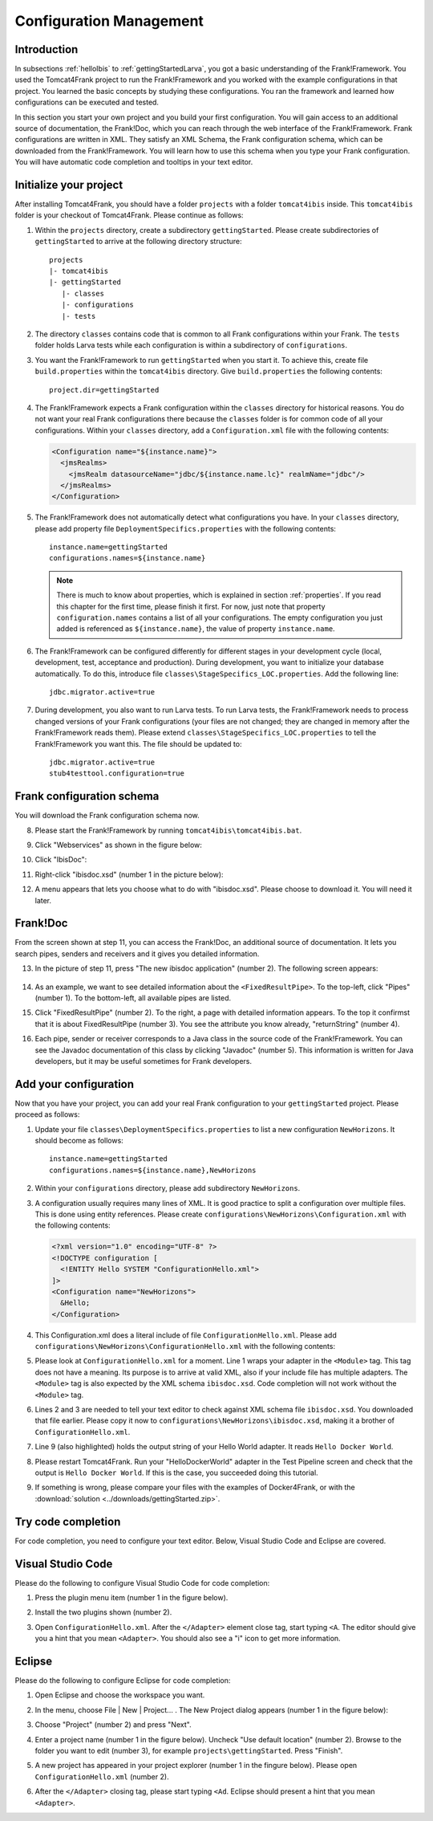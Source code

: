.. _horizonsMultipleFiles:

Configuration Management
========================

Introduction
------------

In subsections :ref:`helloIbis` to :ref:`gettingStartedLarva`, you got a basic understanding of the Frank!Framework. You used the Tomcat4Frank project to run the Frank!Framework and you worked with the example configurations in that project. You learned the basic concepts by studying these configurations. You ran the framework and learned how configurations can be executed and tested.

In this section you start your own project and you build your first configuration. You will gain access to an additional source of documentation, the Frank!Doc, which you can reach through the web interface of the Frank!Framework. Frank configurations are written in XML. They satisfy an XML Schema, the Frank configuration schema, which can be downloaded from the Frank!Framework. You will learn how to use this schema when you type your Frank configuration. You will have automatic code completion and tooltips in your text editor.

Initialize your project
-----------------------

.. highlight:: none

After installing Tomcat4Frank, you should have a folder ``projects`` with a folder ``tomcat4ibis`` inside. This ``tomcat4ibis`` folder is your checkout of Tomcat4Frank. Please continue as follows:

#. Within the ``projects`` directory, create a subdirectory ``gettingStarted``. Please create subdirectories of ``gettingStarted`` to arrive at the following directory structure: ::

     projects
     |- tomcat4ibis
     |- gettingStarted
        |- classes
        |- configurations
        |- tests

#. The directory ``classes`` contains code that is common to all Frank configurations within your Frank. The ``tests`` folder holds Larva tests while each configuration is within a subdirectory of ``configurations``.
#. You want the Frank!Framework to run ``gettingStarted`` when you start it. To achieve this, create file ``build.properties`` within the ``tomcat4ibis`` directory. Give ``build.properties`` the following contents: ::

     project.dir=gettingStarted

#. The Frank!Framework expects a Frank configuration within the ``classes`` directory for historical reasons. You do not want your real Frank configurations there because the ``classes`` folder is for common code of all your configurations. Within your ``classes`` directory, add a ``Configuration.xml`` file with the following contents:

   .. code-block:: XML

      <Configuration name="${instance.name}">
        <jmsRealms>
          <jmsRealm datasourceName="jdbc/${instance.name.lc}" realmName="jdbc"/>
        </jmsRealms>
      </Configuration>

#. The Frank!Framework does not automatically detect what configurations you have. In your ``classes`` directory, please add property file ``DeploymentSpecifics.properties`` with the following contents: ::

     instance.name=gettingStarted
     configurations.names=${instance.name}
   
   .. NOTE::

      There is much to know about properties, which is explained in section :ref:`properties`. If you read this chapter for the first time, please finish it first. For now, just note that property ``configuration.names`` contains a list of all your configurations. The empty configuration you just added is referenced as ``${instance.name}``, the value of property ``instance.name``.

#. The Frank!Framework can be configured differently for different stages in your development cycle (local, development, test, acceptance and production). During development, you want to initialize your database automatically. To do this, introduce file ``classes\StageSpecifics_LOC.properties``. Add the following line: ::

     jdbc.migrator.active=true

#. During development, you also want to run Larva tests. To run Larva tests, the Frank!Framework needs to process changed versions of your Frank configurations (your files are not changed; they are changed in memory after the Frank!Framework reads them). Please extend ``classes\StageSpecifics_LOC.properties`` to tell the Frank!Framework you want this. The file should be updated to: ::

     jdbc.migrator.active=true
     stub4testtool.configuration=true

Frank configuration schema
--------------------------

You will download the Frank configuration schema now.

8. Please start the Frank!Framework by running ``tomcat4ibis\tomcat4ibis.bat``.
#. Click "Webservices" as shown in the figure below:

   .. image:: webservicesMenu.jpg

#. Click "IbisDoc":

   .. image:: webservicesPage.jpg

#. Right-click "ibisdoc.xsd" (number 1 in the picture below):

   .. image:: ibisDocFiles.jpg

#. A menu appears that lets you choose what to do with "ibisdoc.xsd". Please choose to download it. You will need it later.

Frank!Doc
---------

From the screen shown at step 11, you can access the Frank!Doc, an additional source of documentation. It lets you search pipes, senders and receivers and it gives you detailed information.

13. In the picture of step 11, press "The new ibisdoc application" (number 2). The following screen appears:

     .. image:: frankDoc.jpg

#. As an example, we want to see detailed information about the ``<FixedResultPipe>``. To the top-left, click "Pipes" (number 1). To the bottom-left, all available pipes are listed.
#. Click "FixedResultPipe" (number 2). To the right, a page with detailed information appears. To the top it confirmst that it is about FixedResultPipe (number 3). You see the attribute you know already, "returnString" (number 4).
#. Each pipe, sender or receiver corresponds to a Java class in the source code of the Frank!Framework. You can see the Javadoc documentation of this class by clicking "Javadoc" (number 5). This information is written for Java developers, but it may be useful sometimes for Frank developers.

Add your configuration
----------------------

Now that you have your project, you can add your real Frank configuration to your ``gettingStarted`` project. Please proceed as follows:

#. Update your file ``classes\DeploymentSpecifics.properties`` to list a new configuration ``NewHorizons``. It should become as follows: ::

     instance.name=gettingStarted
     configurations.names=${instance.name},NewHorizons

#. Within your ``configurations`` directory, please add subdirectory ``NewHorizons``.
#. A configuration usually requires many lines of XML. It is good practice to split a configuration over multiple files. This is done using entity references. Please create ``configurations\NewHorizons\Configuration.xml`` with the following contents:

   .. code-block:: XML

      <?xml version="1.0" encoding="UTF-8" ?>
      <!DOCTYPE configuration [
        <!ENTITY Hello SYSTEM "ConfigurationHello.xml">
      ]>
      <Configuration name="NewHorizons">
        &Hello;
      </Configuration>

#. This Configuration.xml does a literal include of file ``ConfigurationHello.xml``. Please add ``configurations\NewHorizons\ConfigurationHello.xml`` with the following contents:

   .. literalinclude:: ../../../src/gettingStarted/configurations/NewHorizons/ConfigurationHello.xml
      :language: xml
      :emphasize-lines: 1, 2, 3, 9

#. Please look at ``ConfigurationHello.xml`` for a moment. Line 1 wraps your adapter in the ``<Module>`` tag. This tag does not have a meaning. Its purpose is to arrive at valid XML, also if your include file has multiple adapters. The ``<Module>`` tag is also expected by the XML schema ``ibisdoc.xsd``. Code completion will not work without the ``<Module>`` tag.
#. Lines 2 and 3 are needed to tell your text editor to check against XML schema file ``ibisdoc.xsd``. You downloaded that file earlier. Please copy it now to ``configurations\NewHorizons\ibisdoc.xsd``, making it a brother of ``ConfigurationHello.xml``.
#. Line 9 (also highlighted) holds the output string of your Hello World adapter. It reads ``Hello Docker World``.
#. Please restart Tomcat4Frank. Run your "HelloDockerWorld" adapter in the Test Pipeline screen and check that the output is ``Hello Docker World``. If this is the case, you succeeded doing this tutorial.
#. If something is wrong, please compare your files with the examples of Docker4Frank, or with the :download:`solution <../downloads/gettingStarted.zip>`.

Try code completion
-------------------

For code completion, you need to configure your text editor. Below, Visual Studio Code and Eclipse are covered.

Visual Studio Code
------------------

Please do the following to configure Visual Studio Code for code completion:

#. Press the plugin menu item (number 1 in the figure below).

   .. image:: visualStudioCodePlugins.jpg

#. Install the two plugins shown (number 2).
#. Open ``ConfigurationHello.xml``. After the ``</Adapter>`` element close tag, start typing ``<A``. The editor should give you a hint that you mean ``<Adapter>``. You should also see a "i" icon to get more information.

Eclipse
-------

Please do the following to configure Eclipse for code completion:

#. Open Eclipse and choose the workspace you want.
#. In the menu, choose File | New | Project... . The New Project dialog appears (number 1 in the figure below):

   .. image:: eclipseNewProject.jpg

#. Choose "Project" (number 2) and press "Next".
#. Enter a project name (number 1 in the figure below). Uncheck "Use default location" (number 2). Browse to the folder you want to edit (number 3), for example ``projects\gettingStarted``. Press "Finish".

   .. image:: eclipseNewProjectNext.jpg

#. A new project has appeared in your project explorer (number 1 in the fingure below). Please open ``ConfigurationHello.xml`` (number 2).

   .. image:: eclipseProjectExplorer.jpg

#. After the ``</Adapter>`` closing tag, please start typing ``<Ad``. Eclipse should present a hint that you mean ``<Adapter>``.
